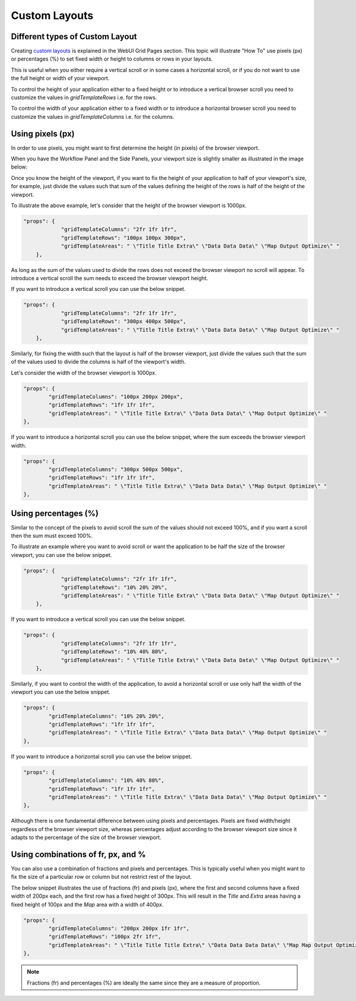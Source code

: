 Custom Layouts
==============

Different types of Custom Layout
--------------------------------

Creating `custom layouts <webui-grid-pages.rst>`_ is explained in the WebUI Grid Pages section. This topic will illustrate "How To" use pixels (px) or percentages (%) to set fixed width or height to columns or rows in your layouts.

This is useful when you either require a vertical scroll or in some cases a horizontal scroll, or if you do not want to use the full height or width of your viewport.

To control the height of your application either to a fixed height or to introduce a vertical browser scroll you need to customize the values in `gridTemplateRows` i.e. for the rows. 

To control the width of your application either to a fixed width or to introduce a horizontal browser scroll you need to customize the values in `gridTemplateColumns` i.e. for the columns. 

Using pixels (px)
-----------------

In order to use pixels, you might want to first determine the height (in pixels) of the browser viewport. 

.. image:: images/viewport.png
    :align: center
    :scale: 75

When you have the Workflow Panel and the Side Panels, your viewport size is slightly smaller as illustrated in the image below:

.. image:: images/viewportWorkflowSidePanel.png
    :align: center
    :scale: 75

Once you know the height of the viewport, if you want to fix the height of your application to half of your viewport's size, for example, just divide the values such that sum of the values defining the height of the rows is half of the height of the viewport.

To illustrate the above example, let's consider that the height of the browser viewport is 1000px.

.. code::

    "props": {
		"gridTemplateColumns": "2fr 1fr 1fr",
		"gridTemplateRows": "100px 100px 300px",
		"gridTemplateAreas": " \"Title Title Extra\" \"Data Data Data\" \"Map Output Optimize\" "
	},

As long as the sum of the values used to divide the rows does not exceed the browser viewport no scroll will appear. To introduce a vertical scroll the sum needs to exceed the browser viewport height.

If you want to introduce a vertical scroll you can use the below snippet.

.. code::

    "props": {
		"gridTemplateColumns": "2fr 1fr 1fr",
		"gridTemplateRows": "300px 400px 500px",
		"gridTemplateAreas": " \"Title Title Extra\" \"Data Data Data\" \"Map Output Optimize\" "
	},

Similarly, for fixing the width such that the layout is half of the browser viewport, just divide the values such that the sum of the values used to divide the columns is half of the viewport's width.  

Let's consider the width of the browser viewport is 1000px.

.. code::

	"props": {
		"gridTemplateColumns": "100px 200px 200px",
		"gridTemplateRows": "1fr 1fr 1fr",
		"gridTemplateAreas": " \"Title Title Extra\" \"Data Data Data\" \"Map Output Optimize\" "
	},

If you want to introduce a horizontal scroll you can use the below snippet, where the sum exceeds the browser viewport width. 

.. code::

	"props": {
		"gridTemplateColumns": "300px 500px 500px",
		"gridTemplateRows": "1fr 1fr 1fr",
		"gridTemplateAreas": " \"Title Title Extra\" \"Data Data Data\" \"Map Output Optimize\" "
	},


Using percentages (%)
---------------------

Similar to the concept of the pixels to avoid scroll the sum of the values should not exceed 100%, and if you want a scroll then the sum must exceed 100%.

To illustrate an example where you want to avoid scroll or want the application to be half the size of the browser viewport, you can use the below snippet.

.. code::

    "props": {
		"gridTemplateColumns": "2fr 1fr 1fr",
		"gridTemplateRows": "10% 20% 20%",
		"gridTemplateAreas": " \"Title Title Extra\" \"Data Data Data\" \"Map Output Optimize\" "
	},

If you want to introduce a vertical scroll you can use the below snippet.

.. code::

    "props": {
		"gridTemplateColumns": "2fr 1fr 1fr",
		"gridTemplateRows": "10% 40% 80%",
		"gridTemplateAreas": " \"Title Title Extra\" \"Data Data Data\" \"Map Output Optimize\" "
	},

Similarly, if you want to control the width of the application, to avoid a horizontal scroll or use only half the width of the viewport you can use the below snippet.

.. code::

	"props": {
		"gridTemplateColumns": "10% 20% 20%",
		"gridTemplateRows": "1fr 1fr 1fr",
		"gridTemplateAreas": " \"Title Title Extra\" \"Data Data Data\" \"Map Output Optimize\" "
	},

If you want to introduce a horizontal scroll you can use the below snippet. 

.. code::

	"props": {
		"gridTemplateColumns": "10% 40% 80%",
		"gridTemplateRows": "1fr 1fr 1fr",
		"gridTemplateAreas": " \"Title Title Extra\" \"Data Data Data\" \"Map Output Optimize\" "
	},

Although there is one fundamental difference between using pixels and percentages. Pixels are fixed width/height regardless of the browser viewport size, whereas percentages adjust according to the browser viewport size since it adapts to the percentage of the size of the browser viewport.


Using combinations of fr, px, and %
-----------------------------------

You can also use a combination of fractions and pixels and percentages. This is typically useful when you might want to fix the size of a particular row or column but not restrict rest of the layout.

The below snippet illustrates the use of fractions (fr) and pixels (px), where the first and second columns have a fixed width of 200px each, and the first row has a fixed height of 300px. This will result in the `Title` and `Extra` areas having a fixed height of 100px and the `Map` area with a width of 400px. 

.. code::

	"props": {
		"gridTemplateColumns": "200px 200px 1fr 1fr",
		"gridTemplateRows": "100px 2fr 1fr",
		"gridTemplateAreas": " \"Title Title Title Extra\" \"Data Data Data Data\" \"Map Map Output Optimize\" "
	},


.. note::
	Fractions (fr) and percentages (%) are ideally the same since they are a measure of proportion.